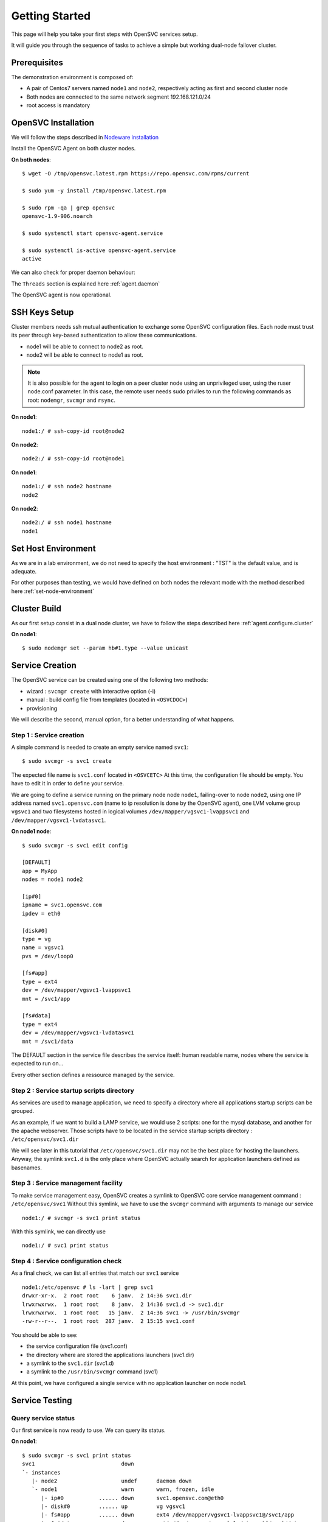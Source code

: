 Getting Started
***************

This page will help you take your first steps with OpenSVC services setup.

It will guide you through the sequence of tasks to achieve a simple but working dual-node failover cluster.

Prerequisites
=============

The demonstration environment is composed of:

* A pair of Centos7 servers named ``node1`` and ``node2``, respectively acting as first and second cluster node
* Both nodes are connected to the same network segment 192.168.121.0/24
* root access is mandatory

OpenSVC Installation
====================

We will follow the steps described in `Nodeware installation <agent.install.html>`_

Install the OpenSVC Agent on both cluster nodes.

**On both nodes**::

        $ wget -O /tmp/opensvc.latest.rpm https://repo.opensvc.com/rpms/current

        $ sudo yum -y install /tmp/opensvc.latest.rpm

        $ sudo rpm -qa | grep opensvc
        opensvc-1.9-906.noarch

        $ sudo systemctl start opensvc-agent.service

        $ sudo systemctl is-active opensvc-agent.service
        active

We can also check for proper daemon behaviour:

.. raw:: html

    <pre class=output>
    $ sudo svcmon
    Threads                           <span style="font-weight: bold">node1</span>
     <span style="font-weight: bold">listener</span>  <span style="color: #00aa00">running</span> 0.0.0.0:1214
     <span style="font-weight: bold">monitor</span>   <span style="color: #00aa00">running</span>
     <span style="font-weight: bold">scheduler</span> <span style="color: #00aa00">running</span>

    Nodes                             <span style="font-weight: bold">node1</span>
     <span style="font-weight: bold"> 15m</span>                            | 0.1
     <span style="font-weight: bold"> state</span>                          |

    Services                          <span style="font-weight: bold">node1</span>
    </pre>

The ``Threads`` section is explained here :ref:`agent.daemon`

The OpenSVC agent is now operational.

SSH Keys Setup
==============

Cluster members needs ssh mutual authentication to exchange some OpenSVC configuration files. Each node must trust its peer through key-based authentication to allow these communications.

* node1 will be able to connect to node2 as root.
* node2 will be able to connect to node1 as root.

.. note::

        It is also possible for the agent to login on a peer cluster node using an unprivileged user, using the ruser node.conf parameter. In this case, the remote user needs sudo priviles to run the following commands as root: ``nodemgr``, ``svcmgr`` and ``rsync``.

**On node1**::

	node1:/ # ssh-copy-id root@node2

**On node2**::

	node2:/ # ssh-copy-id root@node1


**On node1**::

	node1:/ # ssh node2 hostname
	node2

**On node2**::

	node2:/ # ssh node1 hostname
	node1

Set Host Environment
====================

As we are in a lab environment, we do not need to specify the host environment : "TST" is the default value, and is adequate.

For other purposes than testing, we would have defined on both nodes the relevant mode with the method described here :ref:`set-node-environment`

Cluster Build
=============

As our first setup consist in a dual node cluster, we have to follow the steps described here :ref:`agent.configure.cluster`

**On node1**::

    $ sudo nodemgr set --param hb#1.type --value unicast

.. raw:: html

    <pre class=output>
      $ sudo svcmon

      Threads                            <span style="font-weight: bold">node1</span>
       <span style="font-weight: bold">hb#1.rx</span>   <span style="color: #00aa00">running</span> 0.0.0.0:10000 | <span style="color: #767676">/</span>
       <span style="font-weight: bold">hb#1.tx</span>   <span style="color: #00aa00">running</span>               | <span style="color: #767676">/</span>
       <span style="font-weight: bold">listener</span>  <span style="color: #00aa00">running</span> 0.0.0.0:1214
       <span style="font-weight: bold">monitor</span>   <span style="color: #00aa00">running</span>
       <span style="font-weight: bold">scheduler</span> <span style="color: #00aa00">running</span>

      Nodes                              <span style="font-weight: bold">node1</span>
       <span style="font-weight: bold"> 15m</span>                             | 0.1
       <span style="font-weight: bold"> state</span>                           |

      Services                           <span style="font-weight: bold">node1</span>
    </pre>


Service Creation
================

The OpenSVC service can be created using one of the following two methods:

* wizard : ``svcmgr create`` with interactive option (-i)
* manual : build config file from templates (located in ``<OSVCDOC>``)
* provisioning

We will describe the second, manual option, for a better understanding of what happens. 

Step 1 : Service creation
+++++++++++++++++++++++++

A simple command is needed to create an empty service named ``svc1``::

    $ sudo svcmgr -s svc1 create




The expected file name is ``svc1.conf`` located in ``<OSVCETC>``
At this time, the configuration file should be empty. You have to edit it in order to define your service.

We are going to define a service running on the primary node node ``node1``, failing-over to node ``node2``, using one IP address named ``svc1.opensvc.com`` (name to ip resolution is done by the OpenSVC agent), one LVM volume group ``vgsvc1`` and two filesystems hosted in logical volumes ``/dev/mapper/vgsvc1-lvappsvc1`` and ``/dev/mapper/vgsvc1-lvdatasvc1``.

**On node1 node**::

        $ sudo svcmgr -s svc1 edit config

        [DEFAULT]
        app = MyApp
        nodes = node1 node2

        [ip#0]
        ipname = svc1.opensvc.com
        ipdev = eth0

        [disk#0]
        type = vg
        name = vgsvc1
        pvs = /dev/loop0

        [fs#app]
        type = ext4
        dev = /dev/mapper/vgsvc1-lvappsvc1
        mnt = /svc1/app

        [fs#data]
        type = ext4
        dev = /dev/mapper/vgsvc1-lvdatasvc1
        mnt = /svc1/data


The DEFAULT section in the service file describes the service itself: human readable name, nodes where the service is expected to run on...

Every other section defines a ressource managed by the service.


Step 2 : Service startup scripts directory
++++++++++++++++++++++++++++++++++++++++++

As services are used to manage application, we need to specify a directory where all applications startup scripts can be grouped.

As an example, if we want to build a LAMP service, we would use 2 scripts: one for the mysql database, and another for the apache webserver. Those scripts have to be located in the service startup scripts directory : ``/etc/opensvc/svc1.dir``

We will see later in this tutorial that ``/etc/opensvc/svc1.dir`` may not be the best place for hosting the launchers. Anyway, the symlink ``svc1.d`` is the only place where OpenSVC actually search for application launchers defined as basenames.


Step 3 : Service management facility
++++++++++++++++++++++++++++++++++++

To make service management easy, OpenSVC creates a symlink to OpenSVC core service management command : ``/etc/opensvc/svc1``
Without this symlink, we have to use the ``svcmgr`` command with arguments to manage our service ::

        node1:/ # svcmgr -s svc1 print status

With this symlink, we can directly use ::

        node1:/ # svc1 print status

Step 4 : Service configuration check
++++++++++++++++++++++++++++++++++++

As a final check, we can list all entries that match our ``svc1`` service ::

        node1:/etc/opensvc # ls -lart | grep svc1
        drwxr-xr-x.  2 root root    6 janv.  2 14:36 svc1.dir
        lrwxrwxrwx.  1 root root    8 janv.  2 14:36 svc1.d -> svc1.dir
        lrwxrwxrwx.  1 root root   15 janv.  2 14:36 svc1 -> /usr/bin/svcmgr
        -rw-r--r--.  1 root root  287 janv.  2 15:15 svc1.conf

You should be able to see:

- the service configuration file (svc1.conf)
- the directory where are stored the applications launchers (svc1.dir)
- a symlink to the ``svc1.dir`` (svc1.d)
- a symlink to the ``/usr/bin/svcmgr`` command (svc1)

At this point, we have configured a single service with no application launcher on node node1.

Service Testing
===============

Query service status
++++++++++++++++++++

Our first service is now ready to use. We can query its status.

**On node1**::

        $ sudo svcmgr -s svc1 print status
        svc1                           down
        `- instances
           |- node2                    undef      daemon down
           `- node1                    warn       warn, frozen, idle
              |- ip#0           ...... down       svc1.opensvc.com@eth0
              |- disk#0         ...... up         vg vgsvc1
              |- fs#app         ...... down       ext4 /dev/mapper/vgsvc1-lvappsvc1@/svc1/app
              |- fs#data        ...... down       ext4 /dev/mapper/vgsvc1-lvdatasvc1@/svc1/data
              `- sync#i0        ..O./. n/a        rsync svc config to drpnodes, nodes
                                                                                      info: paused, service not up

This command collects and displays status for each service ressource :

- overall status is ``warn`` due to the fact that all ressources are not in ``up`` status
- ressource ``vg#0`` is up because the volume group is activated (which is the expected status after vgcreate)
- all other ressources are ``down`` or non available ``n/a``

Start service
+++++++++++++

The use of OpenSVC for your services management saves a lot of time and effort.
Once the service is described on a node, you just need one command to start the overall application.

Let's start the service on the local node::

        node1:/ # svc1 start --local
        node1.svc1.ip#0        checking 192.168.121.42 availability
        node1.svc1.ip#0        ifconfig eth0:1 192.168.121.42 netmask 255.255.255.0 up
        node1.svc1.ip#0        arping -U -c 1 -I eth0 -s 192.168.121.42 192.168.121.42
        node1.svc1.disk#0      vgchange --addtag @node1 vgsvc1
        node1.svc1.disk#0      output:
        node1.svc1.disk#0        Volume group "vgsvc1" successfully changed
        node1.svc1.disk#0
        node1.svc1.disk#0      vg vgsvc1 is already up
        node1.svc1.fs#app      e2fsck -p /dev/mapper/vgsvc1-lvappsvc1
        node1.svc1.fs#app      output:
        node1.svc1.fs#app      /dev/mapper/vgsvc1-lvappsvc1: clean, 12/25688 files, 8898/102400 blocks
        node1.svc1.fs#app
        node1.svc1.fs#app      mount -t ext4 /dev/mapper/vgsvc1-lvappsvc1 /svc1/app
        node1.svc1.fs#data     e2fsck -p /dev/mapper/vgsvc1-lvdatasvc1
        node1.svc1.fs#data     output:
        node1.svc1.fs#data     /dev/mapper/vgsvc1-lvdatasvc1: clean, 12/23616 files, 8637/94208 blocks
        node1.svc1.fs#data
        node1.svc1.fs#data     mount -t ext4 /dev/mapper/vgsvc1-lvdatasvc1 /svc1/data

The startup sequence reads as:

- check if service IP address is not already used somewhere
- bring up service ip address 
- volume group activation (if not already in the correct state)
- fsck + mount of each filesystem


Manual filesystem mount check::

        node1:/ # mount | grep svc1
        /dev/mapper/vgsvc1-lvappsvc1 on /svc1/app type ext4 (rw,relatime,seclabel,data=ordered)
        /dev/mapper/vgsvc1-lvdatasvc1 on /svc1/data type ext4 (rw,relatime,seclabel,data=ordered)

Manual ip address plumbing check on eth0 (svc1.opensvc.com is 192.168.121.42)::

        node1:/ # ip addr list eth0
        2: eth0: <BROADCAST,MULTICAST,UP,LOWER_UP> mtu 1500 qdisc pfifo_fast state UP qlen 1000
            link/ether 52:54:00:a6:c3:d7 brd ff:ff:ff:ff:ff:ff
            inet 192.168.121.249/24 brd 192.168.121.255 scope global dynamic eth0
               valid_lft 2205sec preferred_lft 2205sec
            inet 192.168.121.42/24 brd 192.168.121.255 scope global secondary eth0:1
               valid_lft forever preferred_lft forever

We can confirm everything is OK with the service's ``print status`` command::

        node1:/ # svc1 print status
        svc1                           up
        `- instances
           |- node2                    undef      daemon down
           `- node1                    up         frozen, idle,
              |                                   started
              |- ip#0           ...... up         192.168.121.42@eth0
              |- disk#0         ...... up         vg vgsvc1
              |- fs#app         ...... up         ext4 /dev/mapper/vgsvc1-lvappsvc1@/svc1/app
              |- fs#data        ...... up         ext4 /dev/mapper/vgsvc1-lvdatasvc1@/svc1/data
              `- sync#i0        ..O./. n/a        rsync svc config to drpnodes, nodes
                                                                                            info: paused, service not up


At this point, we have a running service, configured to run on node1 node.

Application Integration
=======================

We have gone through the setup of a single service, but it does not start applications yet. Let's add an application to our service now.

We will use a very simple example : a tiny webserver with a single index.html file to serve

Applications launcher directory
+++++++++++++++++++++++++++++++

The OpenSVC service integration enables service relocation amongst nodes. The per-service launchers hosting directory layout is a consequence of this relocation feature. The service has an implicit synchronisation resource to replicate the ``<OSVCETC>/<service>*`` files using rsync.

As a refinement, for services with dedicated shared disks, we can relocate the application launchers directory to a filesystem resource hosted in one such disk. The original location was ``<OSVCETC>/svc1.dir``. Let's move it to ``/svc1/app/init.d``::

        node1:/etc/opensvc # ls -lart | grep svc1
        drwxr-xr-x.  2 root root    6 janv.  2 14:36 svc1.dir
        lrwxrwxrwx.  1 root root    8 janv.  2 14:36 svc1.d -> svc1.dir
        lrwxrwxrwx.  1 root root   15 janv.  2 14:36 svc1 -> /usr/bin/svcmgr
        -rw-r--r--.  1 root root  287 janv.  2 15:15 svc1.conf

        node1:/etc/opensvc # rm -f svc1.d
        node1:/etc/opensvc # rmdir svc1.dir

        node1:/etc/opensvc # mkdir /svc1/app/init.d
        node1:/etc/opensvc # ln -s /svc1/app/init.d svc1.d

        node1:/etc/opensvc # ls -lart | grep svc1
        lrwxrwxrwx.  1 root root   15 janv.  2 14:36 svc1 -> /usr/bin/svcmgr
        -rw-r--r--.  1 root root  287 janv.  2 15:15 svc1.conf
        lrwxrwxrwx.  1 root root   16 janv.  2 15:52 svc1.d -> /svc1/app/init.d

Application Binary
++++++++++++++++++

In the service directory structure, we put a standalone binary of the Mongoose web server (https://code.google.com/p/mongoose/) ::

        node1:/ # cd /svc1/app
        
        node1:/svc1/app # wget -O /svc1/app/webserver https://storage.googleapis.com/google-code-archive-downloads/v2/code.google.com/mongoose/mongoose-lua-sqlite-ssl-static-x86_64-5.1
        --2018-01-02 15:56:28--  https://storage.googleapis.com/google-code-archive-downloads/v2/code.google.com/mongoose/mongoose-lua-sqlite-ssl-static-x86_64-5.1
        Resolving storage.googleapis.com (storage.googleapis.com)... 216.58.204.112, 2a00:1450:4007:80a::2010
        Connecting to storage.googleapis.com (storage.googleapis.com)|216.58.204.112|:443... connected.
        HTTP request sent, awaiting response... 200 OK
        Length: 2527016 (2,4M) [application/octet-stream]
        Saving to: ‘/svc1/app/webserver’

        100%[=====================================================================>] 2 527 016   8,96MB/s   in 0,3s

        2018-01-02 15:56:29 (8,96 MB/s) - ‘/svc1/app/webserver’ saved [2527016/2527016]
        
        node1:/svc1/app # ls -l /svc1/app/webserver
        -rwxr-xr-x 1 root root 1063420 Feb  1 18:11 /svc1/app/webserver

And create a dummy web page in ``/svc1/data/``, to be served by our webserver::

        node1:/svc1/app # cd /svc1/data/
        
        node1:/svc1/data # cat index.html
        <html><body>It Works !</body></html>

Applications launcher script
++++++++++++++++++++++++++++

We have to create a management script for our web application. At minimum, this script must support the ``start`` argument.

As a best practice, the script should also support the additional arguments:

- stop
- status
- info

Of course, we will store our script named ``weblauncher`` in the directory previsouly created for this purpose::

        node1:/ # cd /svc1/app/init.d
        
        node1:/svc1/app/init.d # cat weblauncher
        #!/bin/bash
        
        SVCROOT=/svc1
        APPROOT=${SVCROOT}/app
        DAEMON=${APPROOT}/webserver
        DAEMON_BASE=$(basename $DAEMON)
        DAEMONOPTS="-document_root ${SVCROOT}/data -index_files index.html -listening_port 8080"
        
        function status {
        	pgrep $DAEMON_BASE >/dev/null 2>&1
        }
        
        case $1 in
        restart)
        	killall $DAEMON_BASE
        	$DAEMON
        	;;
        start)
        	status && {
        		echo "already started"
        		exit 0
        	}
        	nohup $DAEMON $DAEMONOPTS >> /dev/null 2>&1 &
        	;;
        stop)
        	killall $DAEMON_BASE
        	;;
        info)
        	echo "Name: webserver"
        	;;
        status)
        	status
        	exit $?
        	;;
        *)
        	echo "unsupported action: $1" >&2
        	exit 1
        	;;
        esac

Make sure the script is working fine outside of the OpenSVC context::

        node1:/svc1/app # ./weblauncher status
        node1:/svc1/app # echo $?
        1
        node1:/svc1/app # ./weblauncher start
        node1:/svc1/app # ./weblauncher status
        node1:/svc1/app # echo $?
        0
        node1:/svc1/app # ./weblauncher stop
        node1:/svc1/app # ./weblauncher status
        node1:/svc1/app # echo $?
        1

Now we need to instruct OpenSVC to handle this script for service application management ::

        # svc1 edit config

        (...)
        [app#web]
        script = weblauncher
        start = 10
        check = 10
        stop = 90


This configuration tells OpenSVC to call the ``weblauncher`` script with :

- ``start`` argument when OpenSVC service starts
- ``stop`` argument when OpenSVC service stops
- ``status`` argument when OpenSVC service needs status on application

Now we can give a try to our launcher script, using OpenSVC commands::

        node1:~ # svc1 start --local
        node1.svc1.ip#0        192.168.121.42 is already up on eth0
        node1.svc1.disk#0      vg vgsvc1 is already up
        node1.svc1.fs#app      ext4 /dev/mapper/vgsvc1-lvappsvc1@/svc1/app is already mounted
        node1.svc1.fs#data     ext4 /dev/mapper/vgsvc1-lvdatasvc1@/svc1/data is already mounted
        node1.svc1.app#web     exec /svc1/app/init.d/weblauncher start as user root
        node1.svc1.app#web     start done in 0:00:00.009874 ret 0

We can see that OpenSVC is now calling our startup script after mounting filesystems.
        
Querying the service status, the ``app`` ressource is now reporting ``up``::

        node1:~ # svc1 print status
        svc1                           up
        `- instances
           |- node2                    undef      daemon down
           `- node1                    up         frozen, idle,
              |                                   started
              |- ip#0           ...... up         192.168.121.42@eth0
              |- disk#0         ...... up         vg vgsvc1
              |- fs#app         ...... up         ext4 /dev/mapper/vgsvc1-lvappsvc1@/svc1/app
              |- fs#data        ...... up         ext4 /dev/mapper/vgsvc1-lvdatasvc1@/svc1/data
              |- app#web        ..../. up         weblauncher
              `- sync#i0        ..O./. n/a        rsync svc config to drpnodes, nodes
                                                                                                  info: paused, service not up


Let's check if that is really the case::

        node1:/ # ps auxww | grep web
        root     18643  0.0  0.0   2540   320 pts/0    S    16:13   0:00 /svc1/app/webserver -document_root /svc1/data -index_files index.html -listening_port 8080
        
        node1:~ # wget -qO - http://svc1.opensvc.com:8080/
        <html><body>It Works !</body></html>

Now we can stop our service::

        node1:/ # svc1 stop --local
        node1.svc1.app#web     exec /svc1/app/init.d/weblauncher stop as user root
        node1.svc1.app#web     stop done in 0:00:00.010940 ret 0
        node1.svc1.fs#data     umount /svc1/data
        node1.svc1.fs#app      umount /svc1/app
        node1.svc1.disk#0      vgchange --deltag @node1 vgsvc1
        node1.svc1.disk#0      output:
        node1.svc1.disk#0        Volume group "vgsvc1" successfully changed
        node1.svc1.disk#0
        node1.svc1.disk#0      vgchange -a n vgsvc1
        node1.svc1.disk#0      output:
        node1.svc1.disk#0        0 logical volume(s) in volume group "vgsvc1" now active
        node1.svc1.disk#0
        node1.svc1.ip#0        ifconfig eth0:1 down
        node1.svc1.ip#0        checking 192.168.121.42 availability

Once again, a single command:

- brings down the application
- unmounts filesystems
- deactivates the volume group
- disables the service ip address

The overall status is now reported as being down ::

        node1:/ # svc1 print status
        svc1                           down       warn
        `- instances
           |- node2                    undef      daemon down
           `- node1                    down       warn, frozen, idle
              |- ip#0           ...... down       192.168.121.42@eth0
              |- disk#0         ...... down       vg vgsvc1
              |- fs#app         ...... down       ext4 /dev/mapper/vgsvc1-lvappsvc1@/svc1/app
              |- fs#data        ...... down       ext4 /dev/mapper/vgsvc1-lvdatasvc1@/svc1/data
              |- app#web        ..../. down       weblauncher
              `- sync#i0        ..O./. warn       rsync svc config to drpnodes, nodes
                                                                                            warn: passive node needs update
Let's restart the service to continue this tutorial::

        node1:/ # svc1 start --local

At this point, we have a running service on node node1, with a webserver application embedded.

Service Failover
================

Our service is running fine, but what happens if the ``node1`` node fails ? Our ``svc1`` service will also fail.
That's why we want to extend the service configuration to declare ``node2`` as a failover node for this service.
After this change, the service configuration needs replication to the ``node2`` node. 

First, we are going to add ``node2`` in the same cluster than ``node1``

On node1::

        $ sudo nodemgr get --param cluster.secret
        7e801abaefc611e780a2525400a6c3d7
        

On node2::

        $ sudo nodemgr daemon join --secret 7e801abaefc611e780a2525400a6c3d7 --node node1
        node2        freeze local node
        node2        add heartbeat hb#1
        node2        join node node1
        node2        thaw local node

        $ sudo svcmon

        Threads                            node1 node2
         hb#1.rx   running 0.0.0.0:10000 | O     /
         hb#1.tx   running               | O     /
         listener  running 0.0.0.0:1214
         monitor   running
         scheduler running

        Nodes                              node1 node2
         15m                             | 0.1   0.1
         state                           |       *

        Services                           node1 node2
         svc1      up!     failover      | O!*


OpenSVC will synchronize configuration files for your service since this one should be able to run on node1 or node2.
In order to force it now, run on ``node1`` ::
        # svc1 sync nodes

The configuration replication will be possible if the following conditions are met:

- the new node is declared in the service configuration file ``<OSVCETC>/svc1.conf`` (parameter "nodes" in the .conf file)
- the node sending config files (node1) is trusted on the new node (node2) (as described in a previous chapter of this tutorial)
- the node sending config files (node1) must be running the service (the service availability status, apps excluded, is up).
- the previous synchronisation is older than the configured minimum delay, or the --force option is set to bypass the delay check.


**On node1**::

We can now try to start the service on ``node2``, after stopping it on ``node1``::

        node1:/ # svcmgr -s svc1  stop
        
**On node2**::

        node2:~ # svc1 start --local

Service svc1 is now running on node ``node2``. Service relocation operational is easy as that.

Now, what happens if I try to start my service on ``node1`` while already running on ``node2`` ? ::

        node1:/ # svc1 start --local
        node1.svc1.ip#0        checking 192.168.121.42 availability
        node1.svc1           E start aborted due to resource ip#0 conflict
        node1.svc1             skip rollback start: no resource activated

Fortunately, OpenSVC IP address check prevent the service from starting on ``node1``.

.. note::

        At this point, we have a 2-node failover cluster. Although this setup meets most needs, the failover is _manual_, so does not qualify as a high availability cluster.


High Availability
++++++++++++++

Now, we have to configure your service to be able to failover without any intervention.
You only have to change the orchestration mode to ``ha``. For more information about orchestration : `Orchestration <agent.service.orchestration.html>`_

On the node currently running your service, add ``orchestrate = ha`` in the ``DEFAULT`` section::

        # svc1 edit config
        
        [DEFAULT]
        app = MyApp
        nodes = node1 node2
        orchestrate = ha
        (...)

Once this setup is in place, OpenSVC will be able to failover your service.

The last needed step is to define some resources that will trigger relocation. Those resources have to be marked as ``monitor=True`` in the service configuration file.

For example::

        # svc1 edit config
        (...)
        [app#web]
        monitor = True
        script = weblauncher
        start = 10
        check = 10
        stop = 90

Unfreeze your service to allow the daemon to orchestrate your service::

        # svc1 thaw

Now, if your webserver resource failed, OpenSVC will relocate the service on the other node without any human intervention.

